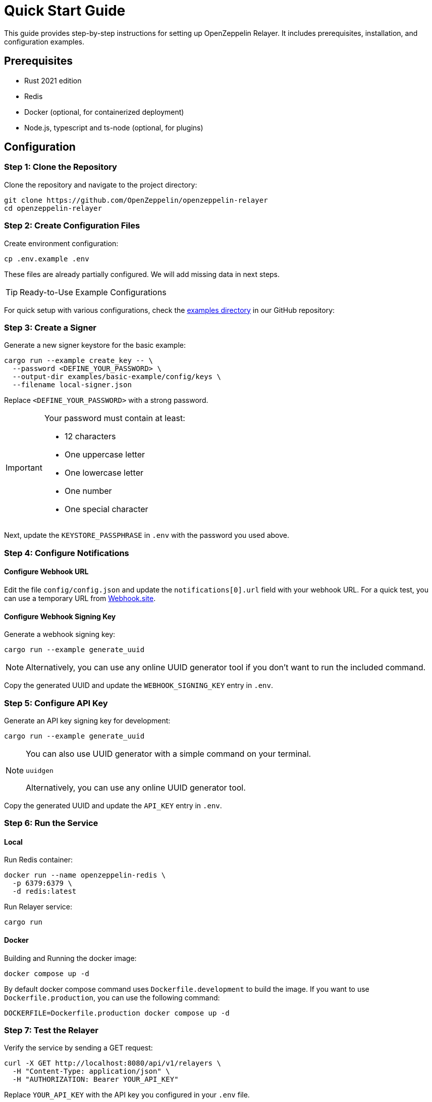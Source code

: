 = Quick Start Guide
:description: This guide provides step-by-step instructions for setting up OpenZeppelin Relayer. It includes prerequisites, installation, and configuration examples.

This guide provides step-by-step instructions for setting up OpenZeppelin Relayer. It includes prerequisites, installation, and configuration examples.


== Prerequisites

* Rust 2021 edition
* Redis
* Docker (optional, for containerized deployment)
* Node.js, typescript and ts-node (optional, for plugins)

== Configuration

=== Step 1: Clone the Repository

Clone the repository and navigate to the project directory:

[source,bash]
----
git clone https://github.com/OpenZeppelin/openzeppelin-relayer
cd openzeppelin-relayer
----

=== Step 2: Create Configuration Files

Create environment configuration:

[source,bash]
----
cp .env.example .env
----

These files are already partially configured. We will add missing data in next steps.

[TIP]
Ready-to-Use Example Configurations

For quick setup with various configurations, check the https://github.com/OpenZeppelin/openzeppelin-relayer/tree/main/examples[examples directory] in our GitHub repository:

=== Step 3: Create a Signer

Generate a new signer keystore for the basic example:

[source,bash]
----
cargo run --example create_key -- \
  --password <DEFINE_YOUR_PASSWORD> \
  --output-dir examples/basic-example/config/keys \
  --filename local-signer.json
----
Replace `<DEFINE_YOUR_PASSWORD>` with a strong password.

[IMPORTANT]
====
Your password must contain at least:

* 12 characters
* One uppercase letter
* One lowercase letter
* One number
* One special character
====

Next, update the `KEYSTORE_PASSPHRASE` in `.env` with the password you used above.


=== Step 4: Configure Notifications

==== Configure Webhook URL

Edit the file `config/config.json` and update the `notifications[0].url` field with your webhook URL. For a quick test, you can use a temporary URL from https://webhook.site[Webhook.site].

==== Configure Webhook Signing Key

Generate a webhook signing key:

[source,bash]
----
cargo run --example generate_uuid
----

[NOTE]
====
Alternatively, you can use any online UUID generator tool if you don't want to run the included command.
====

Copy the generated UUID and update the `WEBHOOK_SIGNING_KEY` entry in `.env`.


=== Step 5: Configure API Key

Generate an API key signing key for development:

[source,bash]
----
cargo run --example generate_uuid
----

[NOTE]
====
You can also use UUID generator with a simple command on your terminal.

[source,bash]
----
uuidgen
----

Alternatively, you can use any online UUID generator tool.
====

Copy the generated UUID and update the `API_KEY` entry in `.env`.


=== Step 6: Run the Service

==== Local

Run Redis container:

```sh
docker run --name openzeppelin-redis \
  -p 6379:6379 \
  -d redis:latest
```

Run Relayer service:

[source,bash]
----
cargo run
----


==== Docker

Building and Running the docker image:

[source,bash]
----
docker compose up -d
----

By default docker compose command uses `Dockerfile.development` to build the image. If you want to use `Dockerfile.production`, you can use the following command:


[source,bash]
----
DOCKERFILE=Dockerfile.production docker compose up -d
----

=== Step 7: Test the Relayer

Verify the service by sending a GET request:

[source,bash]
----
curl -X GET http://localhost:8080/api/v1/relayers \
  -H "Content-Type: application/json" \
  -H "AUTHORIZATION: Bearer YOUR_API_KEY"
----
Replace `YOUR_API_KEY` with the API key you configured in your `.env` file.

Expected Result: A successful request should return an HTTP 200 status code along with the list of relayers.

== Using the relayer through the API

For detailed API usage, refer to the xref:api_reference.adoc[API guide]. The guide provides endpoint descriptions, usage examples, and best practices for integrating with the relayer service.

== Using the relayer through the SDK

For documentation and examples on how to consume Relayer service via SDK check https://github.com/OpenZeppelin/openzeppelin-relayer-sdk[SDK documentation].

== Additional Resources and Troubleshooting

Troubleshooting: If you encounter issues during setup or deployment, verify your environment variables, check container logs, and review your configuration files for syntax errors.
